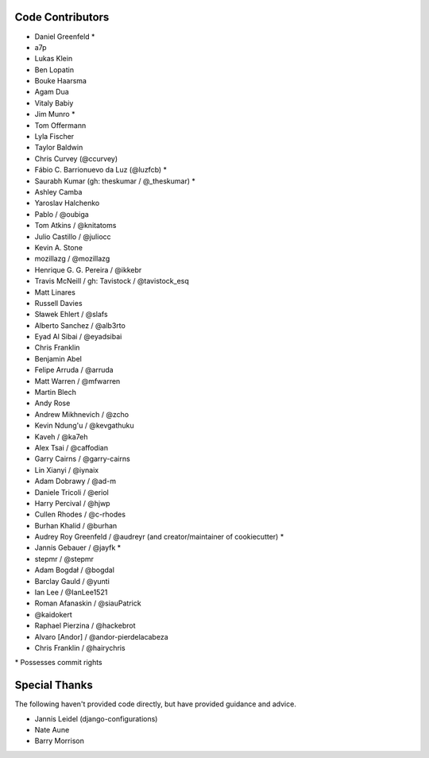 Code Contributors
=================

* Daniel Greenfeld *
* a7p
* Lukas Klein
* Ben Lopatin
* Bouke Haarsma
* Agam Dua
* Vitaly Babiy
* Jim Munro *
* Tom Offermann
* Lyla Fischer
* Taylor Baldwin
* Chris Curvey (@ccurvey)
* Fábio C. Barrionuevo da Luz (@luzfcb) *
* Saurabh Kumar (gh: theskumar / @_theskumar) *
* Ashley Camba
* Yaroslav Halchenko
* Pablo / @oubiga
* Tom Atkins / @knitatoms
* Julio Castillo / @juliocc
* Kevin A. Stone
* mozillazg / @mozillazg
* Henrique G. G. Pereira / @ikkebr
* Travis McNeill / gh: Tavistock / @tavistock_esq
* Matt Linares
* Russell Davies
* Sławek Ehlert / @slafs
* Alberto Sanchez / @alb3rto
* Eyad Al Sibai / @eyadsibai
* Chris Franklin
* Benjamin Abel
* Felipe Arruda / @arruda
* Matt Warren / @mfwarren
* Martin Blech
* Andy Rose
* Andrew Mikhnevich / @zcho
* Kevin Ndung'u / @kevgathuku
* Kaveh / @ka7eh
* Alex Tsai / @caffodian
* Garry Cairns / @garry-cairns
* Lin Xianyi / @iynaix
* Adam Dobrawy / @ad-m
* Daniele Tricoli / @eriol
* Harry Percival / @hjwp
* Cullen Rhodes / @c-rhodes
* Burhan Khalid / @burhan
* Audrey Roy Greenfeld / @audreyr (and creator/maintainer of cookiecutter) *
* Jannis Gebauer / @jayfk *
* stepmr / @stepmr
* Adam Bogdał / @bogdal
* Barclay Gauld / @yunti
* Ian Lee / @IanLee1521
* Roman Afanaskin / @siauPatrick
* @kaidokert
* Raphael Pierzina / @hackebrot
* Alvaro [Andor] / @andor-pierdelacabeza
* Chris Franklin / @hairychris

\* Possesses commit rights

Special Thanks
==============

The following haven't provided code directly, but have provided guidance and advice.

* Jannis Leidel (django-configurations)
* Nate Aune
* Barry Morrison

